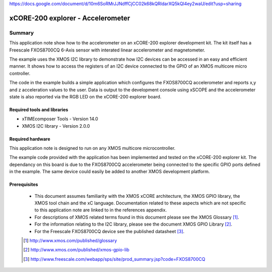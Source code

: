 https://docs.google.com/document/d/10m6SoRMrJJNdffCjCC02k68kQRldarXQ5kQl4ey2waU/edit?usp=sharing

xCORE-200 explorer - Accelerometer
==================================

.. version:: 1.0.0

Summary
-------

This application note show how to the accelerometer on an xCORE-200 explorer
development kit. The kit itself has a Freescale FXOS8700CQ 6-Axis sensor with
interated linear accelerometer and magnetometer. 

The example uses the XMOS I2C library to demonstrate how I2C devices
can be accessed in an easy and efficient manner. It shows how to access the 
registers of an I2C device connected to the GPIO of an XMOS multicore micro controller.

The code in the example builds a simple application which configures the FXOS8700CQ accelerometer and
reports x,y and z acceleration values to the user. Data is output to the development console
using xSCOPE and the accelerometer state is also reported via the RGB LED on the
xCORE-200 explorer board.

Required tools and libraries
............................

* xTIMEcomposer Tools - Version 14.0 
* XMOS I2C library - Version 2.0.0

Required hardware
.................

This application note is designed to run on any XMOS multicore microcontroller.

The example code provided with the application has been implemented and tested
on the xCORE-200 explorer kit. The dependancy on this board is due to the FXOS8700CQ
accelerometer being connected to the specific GPIO ports defined in the example. The
same device could easily be added to another XMOS development platform.

Prerequisites
.............

  - This document assumes familiarity with the XMOS xCORE architecture, the XMOS GPIO library, 
    the XMOS tool chain and the xC language. Documentation related to these aspects which are 
    not specific to this application note are linked to in the references appendix.

  - For descriptions of XMOS related terms found in this document please see the XMOS Glossary [#]_.

  - For the information relating to the I2C library, please see the document XMOS GPIO Library [#]_.

  - For the Freescale FXOS8700CQ device see the published datasheet [#]_.

  .. [#] http://www.xmos.com/published/glossary

  .. [#] http://www.xmos.com/published/xmos-gpio-lib

  .. [#] http://www.freescale.com/webapp/sps/site/prod_summary.jsp?code=FXOS8700CQ

